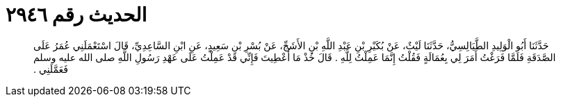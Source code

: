 
= الحديث رقم ٢٩٤٦

[quote.hadith]
حَدَّثَنَا أَبُو الْوَلِيدِ الطَّيَالِسِيُّ، حَدَّثَنَا لَيْثٌ، عَنْ بُكَيْرِ بْنِ عَبْدِ اللَّهِ بْنِ الأَشَجِّ، عَنْ بُسْرِ بْنِ سَعِيدٍ، عَنِ ابْنِ السَّاعِدِيِّ، قَالَ اسْتَعْمَلَنِي عُمَرُ عَلَى الصَّدَقَةِ فَلَمَّا فَرَغْتُ أَمَرَ لِي بِعُمَالَةٍ فَقُلْتُ إِنَّمَا عَمِلْتُ لِلَّهِ ‏.‏ قَالَ خُذْ مَا أُعْطِيتَ فَإِنِّي قَدْ عَمِلْتُ عَلَى عَهْدِ رَسُولِ اللَّهِ صلى الله عليه وسلم فَعَمَّلَنِي ‏.‏